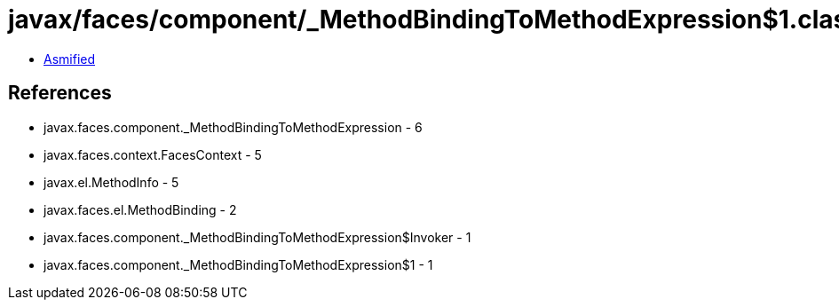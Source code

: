 = javax/faces/component/_MethodBindingToMethodExpression$1.class

 - link:_MethodBindingToMethodExpression$1-asmified.java[Asmified]

== References

 - javax.faces.component._MethodBindingToMethodExpression - 6
 - javax.faces.context.FacesContext - 5
 - javax.el.MethodInfo - 5
 - javax.faces.el.MethodBinding - 2
 - javax.faces.component._MethodBindingToMethodExpression$Invoker - 1
 - javax.faces.component._MethodBindingToMethodExpression$1 - 1
